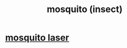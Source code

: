 :PROPERTIES:
:ID:       6560d717-9c11-47cd-9acd-cd9f000515e6
:END:
#+title: mosquito (insect)
* [[https://github.com/JeffreyBenjaminBrown/public_notes_with_github-navigable_links/blob/master/mosquito_laser.org][mosquito laser]]
